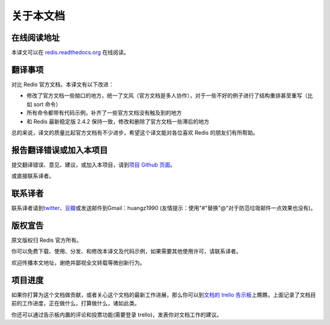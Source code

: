.. _readme:

关于本文档
***********

在线阅读地址
===============

本译文可以在 `redis.readthedocs.org <http://redis.readthedocs.org>`_ 在线阅读。

翻译事项 
=========

对比 Redis 官方文档，本译文有以下改进：

- 修改了官方文档一些拗口的地方，统一了文风（官方文档是多人协作），对于一些不好的例子进行了结构重排甚至重写（比如 sort 命令）
- 所有命令都带有代码示例，补齐了一些官方文档没有触及到的地方
- 和 Redis 最新稳定版 2.4.2 保持一致，修改和删除了官方文档一些滞后的地方

总的来说，译文的质量比起官方文档有不少进步，希望这个译文能对各位喜欢 Redis 的朋友们有所帮助。

报告翻译错误或加入本项目
========================

提交翻译错误、意见、建议，或加入本项目，请到\ `项目 Github 页面 <https://github.com/huangz1990/redis>`_\ 。

或直接联系译者。

联系译者
========

联系译者请到\ `twitter <http://twitter.com/#!/huangz1990>`_\ 、\ `豆瓣 <http://www.douban.com/people/i_m_huangz/>`_\ 或发送邮件到Gmail：huangz1990 (友情提示：使用"#"替换"@"对于防范垃圾邮件一点效果也没有)。

版权宣告
=========

原文版权归 Redis 官方所有。

你可以免费下载、使用、分发、和修改本译文及代码示例，如果需要其他使用许可，请联系译者。

欢迎传播本文地址，谢绝并鄙视全文转载等微创新行为。

项目进度
===========

如果你打算为这个文档做贡献，或者关心这个文档的最新工作进展，那么你可以到\ `文档的 trello 告示板 <https://trello.com/b/ShuQfkfa>`_\ 上瞧瞧，上面记录了文档目前的工作进度，正在做什么，打算做什么，诸如此类。

你还可以通过告示板内置的评论和投票功能(需要登录 trello)，发表你对文档工作的建议。
